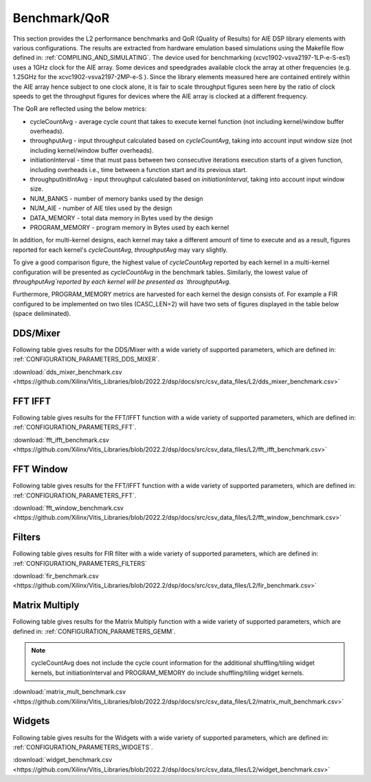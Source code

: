 ..
   Copyright 2022 Xilinx, Inc.

   Licensed under the Apache License, Version 2.0 (the "License");
   you may not use this file except in compliance with the License.
   You may obtain a copy of the License at

       http://www.apache.org/licenses/LICENSE-2.0

   Unless required by applicable law or agreed to in writing, software
   distributed under the License is distributed on an "AS IS" BASIS,
   WITHOUT WARRANTIES OR CONDITIONS OF ANY KIND, either express or implied.
   See the License for the specific language governing permissions and
   limitations under the License.

.. _BENCHMARK:

=============
Benchmark/QoR
=============

This section provides the L2 performance benchmarks and QoR (Quality of Results) for AIE DSP library elements with various configurations. The results are extracted from hardware emulation based simulations using the Makefile flow defined in: :ref:`COMPILING_AND_SIMULATING`.
The device used for benchmarking (xcvc1902-vsva2197-1LP-e-S-es1) uses a 1GHz clock for the AIE array. Some devices and speedgrades available clock the array at other frequencies (e.g. 1.25GHz for the xcvc1902-vsva2197-2MP-e-S ). Since the library elements measured here are contained entirely within the AIE array hence subject to one clock alone, it is fair to scale throughput figures seen here by the ratio of clock speeds to get the throughput figures for devices where the AIE array is clocked at a different frequency.

The QoR are reflected using the below metrics:

- cycleCountAvg         - average cycle count that takes to execute kernel function (not including kernel/window buffer overheads).
- throughputAvg         - input throughput calculated based on `cycleCountAvg`, taking into account input window size (not including kernel/window buffer overheads).
- initiationInterval    - time that must pass between two consecutive iterations execution starts of a given function, including overheads i.e., time between a function start and its previous start.
- throughputInitIntAvg  - input throughput calculated based on `initiationInterval`, taking into account input window size.
- NUM_BANKS             - number of memory banks used by the design
- NUM_AIE               - number of AIE tiles used by the design
- DATA_MEMORY           - total data memory in Bytes used by the design
- PROGRAM_MEMORY        - program memory in Bytes used by each kernel

In addition, for multi-kernel designs, each kernel may take a different amount of time to execute and as a result, figures reported for each kernel's `cycleCountAvg`, `throughputAvg` may vary slightly.

To give a good comparison figure, the highest value of `cycleCountAvg` reported by each kernel in a multi-kernel configuration  will be presented as `cycleCountAvg` in the benchmark tables. Similarly, the lowest value of `throughputAvg`reported by each kernel will be presented as `throughputAvg`.

Furthermore, PROGRAM_MEMORY metrics are harvested for each kernel the design consists of. For example a FIR configured to be implemented on two tiles (CASC_LEN=2) will have two sets of figures displayed in the table below (space deliminated).

DDS/Mixer
~~~~~~~~~

Following table gives results for the DDS/Mixer with a wide variety of supported parameters, which are defined in: :ref:`CONFIGURATION_PARAMETERS_DDS_MIXER`.

:download:`dds_mixer_benchmark.csv <https://github.com/Xilinx/Vitis_Libraries/blob/2022.2/dsp/docs/src/csv_data_files/L2/dds_mixer_benchmark.csv>`

.. csv-table:: DDS/Mixer benchmark
   :file: ../../csv_data_files/L2/dds_mixer_benchmark.csv
   :align: center
   :header-rows: 1
   :widths: auto

FFT IFFT
~~~~~~~~

Following table gives results for the FFT/IFFT function with a wide variety of supported parameters, which are defined in: :ref:`CONFIGURATION_PARAMETERS_FFT`.

:download:`fft_ifft_benchmark.csv <https://github.com/Xilinx/Vitis_Libraries/blob/2022.2/dsp/docs/src/csv_data_files/L2/fft_ifft_benchmark.csv>`

.. csv-table:: FFT IFFT benchmark
   :file: ../../csv_data_files/L2/fft_ifft_benchmark.csv
   :align: center
   :header-rows: 1
   :widths: auto


FFT Window
~~~~~~~~~~

Following table gives results for the FFT/IFFT function with a wide variety of supported parameters, which are defined in: :ref:`CONFIGURATION_PARAMETERS_FFT`.

:download:`fft_window_benchmark.csv <https://github.com/Xilinx/Vitis_Libraries/blob/2022.2/dsp/docs/src/csv_data_files/L2/fft_window_benchmark.csv>`

.. csv-table:: FFT Window benchmark
   :file: ../../csv_data_files/L2/fft_window_benchmark.csv
   :align: center
   :header-rows: 1
   :widths: auto

Filters
~~~~~~~

Following table gives results for FIR filter with a wide variety of supported parameters, which are defined in: :ref:`CONFIGURATION_PARAMETERS_FILTERS`

:download:`fir_benchmark.csv <https://github.com/Xilinx/Vitis_Libraries/blob/2022.2/dsp/docs/src/csv_data_files/L2/fir_benchmark.csv>`

.. csv-table:: FIR benchmark
   :file: ../../csv_data_files/L2/fir_benchmark.csv
   :align: center
   :header-rows: 1
   :widths: auto


Matrix Multiply
~~~~~~~~~~~~~~~

Following table gives results for the Matrix Multiply function with a wide variety of supported parameters, which are defined in: :ref:`CONFIGURATION_PARAMETERS_GEMM`.

.. note:: cycleCountAvg does not include the cycle count information for the additional shuffling/tiling widget kernels, but initiationInterval and PROGRAM_MEMORY do include shuffling/tiling widget kernels.

:download:`matrix_mult_benchmark.csv <https://github.com/Xilinx/Vitis_Libraries/blob/2022.2/dsp/docs/src/csv_data_files/L2/matrix_mult_benchmark.csv>`

.. csv-table:: Matrix Multiply benchmark
   :file: ../../csv_data_files/L2/matrix_mult_benchmark.csv
   :align: center
   :header-rows: 1
   :widths: auto


Widgets
~~~~~~~

Following table gives results for the Widgets with a wide variety of supported parameters, which are defined in: :ref:`CONFIGURATION_PARAMETERS_WIDGETS`.

:download:`widget_benchmark.csv <https://github.com/Xilinx/Vitis_Libraries/blob/2022.2/dsp/docs/src/csv_data_files/L2/widget_benchmark.csv>`

.. csv-table:: Widgets benchmark
   :file: ../../csv_data_files/L2/widget_benchmark.csv
   :align: center
   :header-rows: 1
   :widths: auto






.. |image1| image:: ./media/image1.png
.. |image2| image:: ./media/image2.png
.. |image3| image:: ./media/image4.png
.. |image4| image:: ./media/image2.png
.. |image5| image:: ./media/image2.png
.. |image6| image:: ./media/image2.png
.. |image7| image:: ./media/image5.png
.. |image8| image:: ./media/image6.png
.. |image9| image:: ./media/image7.png
.. |image10| image:: ./media/image2.png
.. |image11| image:: ./media/image2.png
.. |image12| image:: ./media/image2.png
.. |image13| image:: ./media/image2.png


